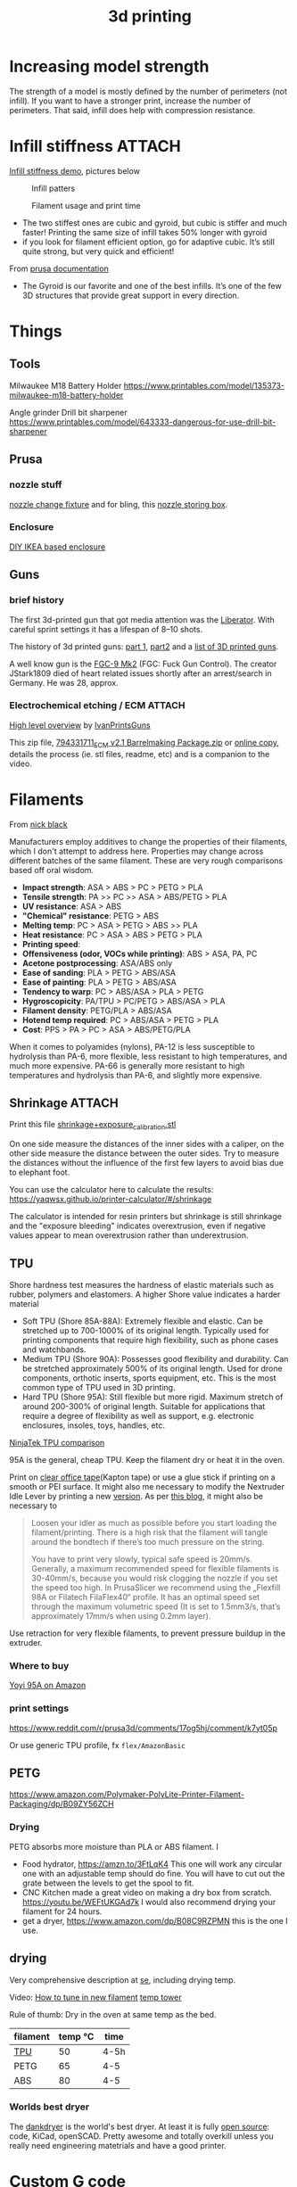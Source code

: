 :PROPERTIES:
:ID:       8a517a77-f336-4f67-991c-2906aad3795c
:END:
#+title: 3d printing

#+filetags: 3d-printing diy
#+hugo_categories: diy
#+hugo_auto_set_lastmod: t
#+hugo_publishdate: 2024-01-20
#+HUGO_CUSTOM_FRONT_MATTER: :summary "Notes about 3d printing and links to some designs"


* Increasing model strength
The strength of a model is mostly defined by the number of perimeters (not infill). If you want to have a stronger print, increase the number of perimeters. That said, infill does help with compression resistance.

* Infill stiffness :ATTACH:

[[https://www.printables.com/model/120194-infill-stiffness-demo-test-collection-from-tpu][Infill stiffness demo]], pictures below

#+CAPTION: Infill patters
[[attachment:_20240120_212856271950264_10222111009867444_8256496233515063002_n.webp]]

#+CAPTION: Filament usage and print time
[[attachment:_20240120_212924271961371_10222111009787442_7182615361503010877_n.webp]]

- The two stiffest ones are cubic and gyroid, but cubic is stiffer and much faster! Printing the same size of infill takes 50% longer with gyroid
- if you look for filament efficient option, go for adaptive cubic. It’s still quite strong, but very quick and efficient!

From [[https://help.prusa3d.com/article/infill-patterns_177130][prusa documentation]]
- The Gyroid is our favorite and one of the best infills. It’s one of the few 3D structures that provide great support in every direction.

* Things
** Tools
Milwaukee M18 Battery Holder
https://www.printables.com/model/135373-milwaukee-m18-battery-holder

Angle grinder Drill bit sharpener
https://www.printables.com/model/643333-dangerous-for-use-drill-bit-sharpener

** Prusa
*** nozzle stuff
[[https://www.printables.com/model/624027-mk4-nextruder-nozzle-change-heater-block-clamp][nozzle change fixture]] and for bling, this [[https://forum.prusa3d.com/forum/english-forum-awesome-prints-hall-of-fame/very-nice-prusa-nextruder-nozzle-box-for-mk4/][nozzle storing box]].

*** Enclosure
[[https://blog.prusa3d.com/cheap-simple-3d-printer-enclosure_7785/][DIY IKEA based enclosure]]

** Guns

*** brief history
The first 3d-printed gun that got media attention was the [[https://en.wikipedia.org/wiki/Liberator_(gun)][Liberator]]. With careful sprint settings it has a lifespan of  8–10 shots.

The history of 3d printed guns: [[https://odysee.com/@THOR.THE.GOD:b/history-of-3d-printed-guns-%28re-upload%29:b][part 1]], [[https://youtu.be/XAPM3sX5G_s?feature=shared][part2]] and a [[https://en.wikipedia.org/wiki/List_of_3D_printed_weapons_and_parts][list of 3D printed guns]].

A well know gun is the [[https://en.wikipedia.org/wiki/FGC-9][FGC-9 Mk2]] (FGC: Fuck Gun Control). The creator JStark1809 died of heart related issues shortly after an arrest/search in Germany. He was 28, approx.
*** Electrochemical etching / ECM :ATTACH:
[[https://youtu.be/TSM6fBdmuso][High level overview]] by [[https://www.youtube.com/@IvanPrintsGuns][IvanPrintsGuns]]

This zip file, [[attachment:794331711_ECM v2.1 Barrelmaking Package.zip][794331711_ECM v2.1 Barrelmaking Package.zip]] or [[https://odysee.com/@TheGatalog-Guides_Tutorials:b/DIY-ECM-Barrelmaking:d][online copy]], details the process (ie. stl files, readme, etc) and is a companion to the video.
* Filaments
From [[https://nick-black.com/dankwiki/index.php/Filaments][nick black]]

Manufacturers employ additives to change the properties of their filaments, which I don't attempt to address here. Properties may change across different batches of the same filament. These are very rough comparisons based off oral wisdom.

- *Impact strength*: ASA > ABS > PC > PETG > PLA
- *Tensile strength*: PA >> PC >> ASA > ABS/PETG > PLA
- *UV resistance*: ASA > ABS
- *"Chemical" resistance*: PETG > ABS
- *Melting temp*: PC > ASA > PETG > ABS >> PLA
- *Heat resistance*: PC > ASA > ABS > PETG > PLA
- *Printing speed*:
- *Offensiveness (odor, VOCs while printing)*: ABS > ASA, PA, PC
- *Acetone postprocessing*: ASA/ABS only
- *Ease of sanding*: PLA > PETG > ABS/ASA
- *Ease of painting*: PLA > PETG > ABS/ASA
- *Tendency to warp*: PC > ABS/ASA > PLA > PETG
- *Hygroscopicity*: PA/TPU > PC/PETG > ABS/ASA > PLA
- *Filament density*: PETG/PLA > ABS/ASA
- *Hotend temp required*: PC > ABS/ASA > PETG > PLA
- *Cost*: PPS > PA > PC > ASA > ABS/PETG/PLA

When it comes to polyamides (nylons), PA-12 is less susceptible to hydrolysis than PA-6, more flexible, less resistant to high temperatures, and much more expensive. PA-66 is generally more resistant to high temperatures and hydrolysis than PA-6, and slightly more expensive.
** Shrinkage :ATTACH:
Print this file [[attachment:shrinkage+exposure_calibration.stl][shrinkage+exposure_calibration.stl]]

On one side measure the distances of the inner sides with a caliper, on the other side measure the distance between the outer sides. Try to measure the distances without the influence of the first few layers to avoid bias due to elephant foot.

You can use the calculator here to calculate the results: https://yaqwsx.github.io/printer-calculator/#/shrinkage

The calculator is intended for resin printers but shrinkage is still shrinkage and the "exposure bleeding" indicates overextrusion, even if negative values appear to mean overextrusion rather than underextrusion.
** TPU
Shore hardness test measures the hardness of elastic materials such as rubber, polymers and elastomers.
A higher Shore value indicates a harder material

- Soft TPU (Shore 85A-88A): Extremely flexible and elastic. Can be stretched up to 700-1000% of its original length. Typically used for printing components that require high flexibility, such as phone cases and watchbands.
- Medium TPU (Shore 90A): Possesses good flexibility and durability. Can be stretched approximately 500% of its original length. Used for drone components, orthotic inserts, sports equipment, etc. This is the most common type of TPU used in 3D printing.
- Hard TPU (Shore 95A): Still flexible but more rigid. Maximum stretch of around 200-300% of original length. Suitable for applications that require a degree of flexibility as well as support, e.g. electronic enclosures, insoles, toys, handles, etc.

[[https://ninjatek.com/shop/compare-filaments/?compare%5B%5D=ninjaflex&compare%5B%5D=edge&compare%5B%5D=chinchilla&compare%5B%5D=eel&compare%5B%5D=cheetah&compare%5B%5D=armadillo][NinjaTek TPU comparison]]

95A is the general, cheap TPU.
Keep the filament dry or heat it in the oven.

Print on [[https://youtu.be/Z05HtwNZtJQ][clear office tape]](Kapton tape) or use a glue stick if printing on a smooth or PEI surface. It might also me necessary to modify the Nextruder Idle Lever by printing a new [[https://www.printables.com/model/596608-nextruder-modified-idler-lever][version]]. As per [[https://blog.prusa3d.com/how-to-print-with-flexible-filament_29672/][this blog]], it might also be necessary to
#+begin_quote
Loosen your idler as much as possible before you start loading the filament/printing. There is a high risk that the filament will tangle around the bondtech if there’s too much pressure on the string.

 You have to print very slowly, typical safe speed is 20mm/s. Generally, a maximum recommended speed for flexible filaments is 30-40mm/s, because you would risk clogging the nozzle if you set the speed too high. In PrusaSlicer we recommend using the „Flexfill 98A or Filatech FilaFlex40“ profile. It has an optimal speed set through the maximum volumetric speed (It is set to 1.5mm3/s, that’s approximately 17mm/s when using 0.2mm layer).
#+end_quote


Use retraction for very flexible filaments, to prevent pressure buildup in the extruder.

*** Where to buy
[[https://www.amazon.com/YOYI-Filament-Dimensional-Filaments-Elasticity/dp/B0CG61JNTP][Yoyi 95A on Amazon]]

*** print settings
https://www.reddit.com/r/prusa3d/comments/17og5hj/comment/k7yt05p

Or use generic TPU profile, fx =flex/AmazonBasic=

** PETG
https://www.amazon.com/Polymaker-PolyLite-Printer-Filament-Packaging/dp/B09ZY56ZCH

*** Drying
PETG absorbs more moisture than PLA or ABS filament. I

- Food hydrator, https://amzn.to/3FtLqK4 This one will work any circular one with an adjustable temp should do fine. You will have to cut out the grate between the levels to get the spool to fit.
- CNC Kitchen made a great video on making a dry box from scratch. https://youtu.be/WEFtUKGAd7k I would also recommend drying your filament for 24 hours.
- get a dryer, https://www.amazon.com/dp/B08C9RZPMN this is the one I use.
** drying
Very comprehensive description at [[https://3dprinting.stackexchange.com/a/1408][se]], including drying temp.

Video: [[https://youtu.be/FasWH3_gdlY?si=wSeBHoMGniR1mTvB][How to tune in new filament]]
[[https://www.printables.com/model/39810-improved-all-in-one-temperature-and-bridging-tower][temp tower]]


Rule of thumb: Dry in the oven at same temp as the bed.

| filament | temp ℃ | time |
|----------+---------+------|
| [[https://www.reddit.com/r/3Dprinting/comments/vk5nbr/comment/idnb72i/][TPU]]      |      50 | 4-5h |
| PETG     |      65 | 4-5  |
| ABS      |      80 | 4-5  |

*** Worlds best dryer

The [[https://nick-black.com/dankwiki/index.php/A_case_study_in_full-stack_device_development:_the_dankdryer][dankdryer]] is the world's best dryer. At least it is fully [[https://github.com/dankamongmen/dankdryer][open source]]: code, KiCad, openSCAD. Pretty awesome and totally overkill unless you really need engineering matetrials and have a good printer.

* Custom G code

https://forum.prusa3d.com/forum/original-prusa-i3-mk3s-mk3-hardware-firmware-and-software-help/gcode-to-warm-up-enclose-before-printing/
https://forum.prusa3d.com/forum/prusaslicer/how-to-configure-hot-end-heating-after-auto-leveling/
https://www.reddit.com/r/3Dprinting/comments/14ti2dw/possibly_dumb_question_but_prusa_slicer_how_do_i/

* Printing sheets / PEI
** Silk like
https://oseq.cz/products/oseq-safe-sheet-sale-254x241-for-prusa-mk4-mk3-3s-3s

https://www.prusa3d.com/en/category/steel-sheets/
- https://www.prusa3d.com/product/satin-powder-coated-steel-sheet/
- OR the factory second (at a discounted price)
  https://www.prusa3d.com/en/category/steel-sheets/
* Prusa MK4
** printer
| Testing protocal |             13.11.2023 |
| Serial Number    |          SN23019031900 |
| Board number     | 10589-3742441531700348 |
| MAC address      |      10:9c:70:28:10:53 |
** input shaping
#+begin_quote
In control theory, input shaping is an open-loop control technique for reducing vibrations in computer-controlled machines. The method works by creating a command signal that cancels its own vibration. That is, a vibration excited by previous parts of the command signal is cancelled by vibration excited by latter parts of the command. Input shaping is implemented by convolving a sequence of impulses, known as an input shaper, with any arbitrary command. The shaped command that results from the convolution is then used to drive the system. If the impulses in the shaper are chosen correctly, then the shaped command will excite less residual vibration than the unshaped command. The amplitudes and time locations of the impulses are obtained from the system's natural frequencies and damping ratios. Shaping can be made very robust to errors in the system parameters.
#+end_quote
[[https://youtu.be/gzBhTrHv0-c][demonstration]] and [[https://youtu.be/5fOhi-LL9dU][another]].
